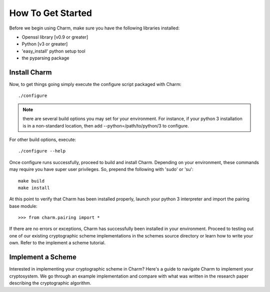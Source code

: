 How To Get Started
==================

Before we begin using Charm, make sure you have the following libraries installed:

- Openssl library [v0.9 or greater]

- Python [v3 or greater]

- 'easy_install' python setup tool

- the pyparsing package

Install Charm
^^^^^^^^^^^^^^^^^^^^^^^^^

Now, to get things going simply execute the configure script packaged with Charm::

   ./configure
   
.. note::
	there are several build options you may set for your environment. For instance, if your python 3 installation is in a non-standard location, then add --python=/path/to/python/3 to configure. 
	
For other build options, execute::

	./configure --help
   
Once configure runs successfully, proceed to build and install Charm. Depending on your environment, these commands may require you have super user privileges. So, prepend the following with 'sudo' or 'su'::

   make build
   make install
   
At this point to verify that Charm has been installed properly, launch your python 3 interpreter and import the pairing base module::

   >>> from charm.pairing import *
   
If there are no errors or exceptions, Charm has successfully been installed in your environment. Proceed to testing out one of our existing cryptographic scheme implementations in the schemes source directory or learn how to write your own. Refer to the implement a scheme tutorial. 

Implement a Scheme
^^^^^^^^^^^^^^^^^^^^^^^^^^^^^^

Interested in implementing your cryptographic scheme in Charm? Here's a guide to navigate Charm to implement your cryptosystem. We go through an example implementation and compare with what was written in the research paper describing the cryptographic algorithm.
